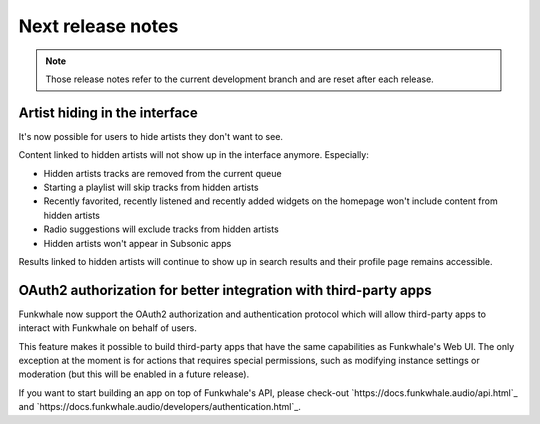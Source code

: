 Next release notes
==================

.. note::

    Those release notes refer to the current development branch and are reset
    after each release.

Artist hiding in the interface
^^^^^^^^^^^^^^^^^^^^^^^^^^^^^^

It's now possible for users to hide artists they don't want to see.

Content linked to hidden artists will not show up in the interface anymore. Especially:

- Hidden artists tracks are removed from the current queue
- Starting a playlist will skip tracks from hidden artists
- Recently favorited, recently listened and recently added widgets on the homepage won't include content from hidden artists
- Radio suggestions will exclude tracks from hidden artists
- Hidden artists won't appear in Subsonic apps

Results linked to hidden artists will continue to show up in search results and their profile page remains accessible.

OAuth2 authorization for better integration with third-party apps
^^^^^^^^^^^^^^^^^^^^^^^^^^^^^^^^^^^^^^^^^^^^^^^^^^^^^^^^^^^^^^^^^

Funkwhale now support the OAuth2 authorization and authentication protocol which will allow
third-party apps to interact with Funkwhale on behalf of users.

This feature makes it possible to build third-party apps that have the same capabilities
as Funkwhale's Web UI. The only exception at the moment is for actions that requires
special permissions, such as modifying instance settings or moderation (but this will be
enabled in a future release).

If you want to start building an app on top of Funkwhale's API, please check-out
`https://docs.funkwhale.audio/api.html`_ and `https://docs.funkwhale.audio/developers/authentication.html`_.
